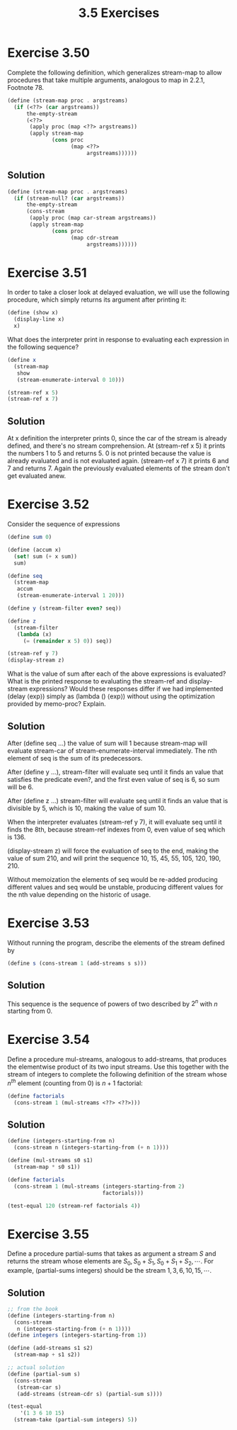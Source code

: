 #+TITLE: 3.5 Exercises

* Exercise 3.50
Complete the following definition, which generalizes stream-map to allow procedures that take multiple arguments, analogous to map in 2.2.1,  Footnote 78.

#+begin_src scheme :eval never
(define (stream-map proc . argstreams)
  (if (<??> (car argstreams))
      the-empty-stream
      (<??>
       (apply proc (map <??> argstreams))
       (apply stream-map
              (cons proc
                    (map <??>
                         argstreams))))))
#+end_src

** Solution
#+begin_src scheme
(define (stream-map proc . argstreams)
  (if (stream-null? (car argstreams))
      the-empty-stream
      (cons-stream
       (apply proc (map car-stream argstreams))
       (apply stream-map
              (cons proc
                    (map cdr-stream
                         argstreams))))))
#+end_src

* Exercise 3.51
In order to take a closer look at delayed evaluation, we will use the following procedure, which simply returns its argument after printing it:

#+begin_src scheme :eval never
(define (show x)
  (display-line x)
  x)
#+end_src

What does the interpreter print in response to evaluating each expression in the following sequence?

#+begin_src scheme
(define x
  (stream-map
   show
   (stream-enumerate-interval 0 10)))

(stream-ref x 5)
(stream-ref x 7)
#+end_src

** Solution
At x definition the interpreter prints 0, since the car of the stream is already defined, and there's no stream comprehension.  At (stream-ref x 5) it prints the numbers 1 to 5 and returns 5.  0 is not printed because the value is already evaluated and is not evaluated again.  (stream-ref x 7) it prints 6 and 7 and returns 7.  Again the previously evaluated elements of the stream don't get evaluated anew.

* Exercise 3.52
Consider the sequence of expressions

#+begin_src scheme :eval never
(define sum 0)

(define (accum x)
  (set! sum (+ x sum))
  sum)

(define seq
  (stream-map
   accum
   (stream-enumerate-interval 1 20)))

(define y (stream-filter even? seq))

(define z
  (stream-filter
   (lambda (x)
     (= (remainder x 5) 0)) seq))

(stream-ref y 7)
(display-stream z)
#+end_src

What is the value of sum after each of the above expressions is evaluated?  What is the printed response to evaluating the stream-ref and display-stream expressions?  Would these responses differ if we had implemented (delay ⟨exp⟩) simply as (lambda () ⟨exp⟩) without using the optimization provided by memo-proc?  Explain.

** Solution
After (define seq ...) the value of sum will 1 because stream-map will evaluate stream-car of stream-enumerate-interval immediately.  The nth element of seq is the sum of its predecessors.

After (define y ...), stream-filter will evaluate seq until it finds an value that satisfies the predicate even?, and the first even value of seq is 6, so sum will be 6.

After (define z ...) stream-filter will evaluate seq until it finds an value that is divisible by 5, which is 10, making the value of sum 10.

When the interpreter evaluates (stream-ref y 7), it will evaluate seq until it finds the 8th, because stream-ref indexes from 0, even value of seq which is 136.

(display-stream z) will force the evaluation of seq to the end, making the value of sum 210, and will print the sequence 10, 15, 45, 55, 105, 120, 190, 210.

Without memoization the elements of seq would be re-added producing different values and seq would be unstable, producing different values for the nth value depending on the historic of usage.

* Exercise 3.53
Without running the program, describe the elements of the stream defined by

#+begin_src scheme :eval never
(define s (cons-stream 1 (add-streams s s)))
#+end_src

** Solution
This sequence is the sequence of powers of two described by $2^n$ with $n$ starting from 0.

* Exercise 3.54
Define a procedure mul-streams, analogous to add-streams, that produces the elementwise product of its two input streams.  Use this together with the stream of integers to complete the following definition of the stream whose $n^{th}$ element (counting from 0) is $n + 1$ factorial:

#+begin_src scheme :eval never
(define factorials
  (cons-stream 1 (mul-streams <??> <??>)))
#+end_src

** Solution
#+begin_src scheme
(define (integers-starting-from n)
  (cons-stream n (integers-starting-from (+ n 1))))

(define (mul-streams s0 s1)
  (stream-map * s0 s1))

(define factorials
  (cons-stream 1 (mul-streams (integers-starting-from 2)
                              factorials)))

(test-equal 120 (stream-ref factorials 4))
#+end_src

* Exercise 3.55
Define a procedure partial-sums that takes as argument a stream $S$ and returns the stream whose elements are $S_0, S_0 + S_1, S_0 + S_1 + S_2, \cdots$.  For example, (partial-sums integers) should be the stream $1, 3, 6, 10, 15, \cdots$.

** Solution
#+begin_src scheme
;; from the book
(define (integers-starting-from n)
  (cons-stream
   n (integers-starting-from (+ n 1))))
(define integers (integers-starting-from 1))

(define (add-streams s1 s2)
  (stream-map + s1 s2))

;; actual solution
(define (partial-sum s)
  (cons-stream
   (stream-car s)
   (add-streams (stream-cdr s) (partial-sum s))))

(test-equal
    '(1 3 6 10 15)
  (stream-take (partial-sum integers) 5))
#+end_src
